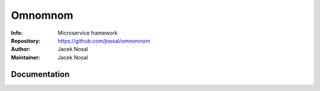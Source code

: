 ===========
Omnomnom
===========
:Info: Microservice framework
:Repository: https://github.com/jnosal/omnomnom
:Author: Jacek Nosal
:Maintainer: Jacek Nosal


Documentation
=====
